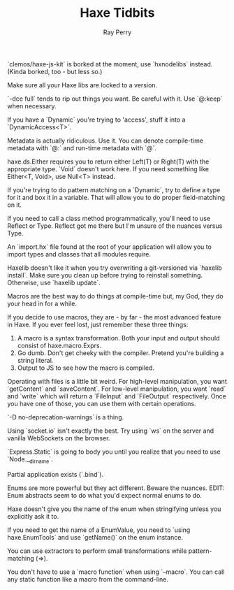 #+TITLE: Haxe Tidbits
#+AUTHOR: Ray Perry

`clemos/haxe-js-kit` is borked at the moment, use `hxnodelibs` instead. (Kinda borked, too - but less so.)

Make sure all your Haxe libs are locked to a version.

`-dce full` tends to rip out things you want. Be careful with it. Use `@:keep` when necessary.

If you have a `Dynamic` you're trying to 'access', stuff it into a `DynamicAccess<T>`.

Metadata is actually ridiculous. Use it. You can denote compile-time metadata with `@:` and run-time metadata with `@`.

haxe.ds.Either requires you to return either Left(T) or Right(T) with the appropriate type. `Void` doesn't work here. If you need something like Either<T, Void>, use Null<T> instead.

If you're trying to do pattern matching on a `Dynamic`, try to define a type for it and box it in a variable. That will allow you to do proper field-matching on it.

If you need to call a class method programmatically, you'll need to use Reflect or Type. Reflect got me there but I'm unsure of the nuances versus Type.

An `import.hx` file found at the root of your application will allow you to import types and classes that all modules require.

Haxelib doesn't like it when you try overwriting a git-versioned via `haxelib install`. Make sure you clean up before trying to reinstall something. Otherwise, use `haxelib update`.

Macros are the best way to do things at compile-time but, my God, they do your head in for a while.

If you decide to use macros, they are - by far - the most advanced feature in Haxe. If you ever feel lost, just remember these three things:
1) A macro is a syntax transformation. Both your input and output should consist of haxe.macro.Exprs.
2) Go dumb. Don't get cheeky with the compiler. Pretend you're building a string literal.
3) Output to JS to see how the macro is compiled.

Operating with files is a little bit weird. For high-level manipulation, you want `getContent` and `saveContent`. For low-level manipulation, you want `read` and `write` which will return a `FileInput` and `FileOutput` respectively. Once you have one of those, you can use them with certain operations.

`-D no-deprecation-warnings` is a thing.

Using `socket.io` isn't exactly the best. Try using `ws` on the server and vanilla WebSockets on the browser.

`Express.Static` is going to body you until you realize that you need to use `Node.__dirname`.

Partial application exists (`.bind`).

Enums are more powerful but they act different. Beware the nuances.
EDIT: Enum abstracts seem to do what you'd expect normal enums to do.

Haxe doesn't give you the name of the enum when stringifying unless you explicitly ask it to.

If you need to get the name of a EnumValue, you need to `using haxe.EnumTools` and use `getName()` on the enum instance.

You can use extractors to perform small transformations while pattern-matching (=>).

You don't have to use a `macro function` when using `--macro`. You can call any static function like a macro from the command-line.
